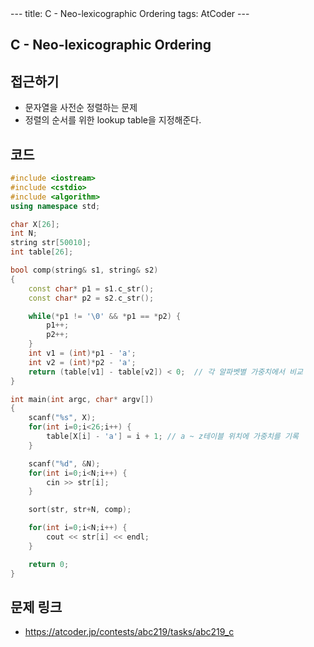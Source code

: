 #+HTML: ---
#+HTML: title: C - Neo-lexicographic Ordering
#+HTML: tags: AtCoder
#+HTML: ---
#+OPTIONS: ^:nil

** C - Neo-lexicographic Ordering

** 접근하기
- 문자열을 사전순 정렬하는 문제
- 정렬의 순서를 위한 lookup table을 지정해준다.

** 코드
#+BEGIN_SRC cpp
#include <iostream>
#include <cstdio>
#include <algorithm>
using namespace std;

char X[26];
int N;
string str[50010];
int table[26];

bool comp(string& s1, string& s2)
{
    const char* p1 = s1.c_str(); 
    const char* p2 = s2.c_str(); 

    while(*p1 != '\0' && *p1 == *p2) {
        p1++;
        p2++; 
    } 
    int v1 = (int)*p1 - 'a';
    int v2 = (int)*p2 - 'a';
    return (table[v1] - table[v2]) < 0;  // 각 알파벳별 가중치에서 비교
}

int main(int argc, char* argv[])
{
    scanf("%s", X);
    for(int i=0;i<26;i++) {
        table[X[i] - 'a'] = i + 1; // a ~ z테이블 위치에 가중치를 기록
    }

    scanf("%d", &N);
    for(int i=0;i<N;i++) {
        cin >> str[i];
    }

    sort(str, str+N, comp);

    for(int i=0;i<N;i++) {
        cout << str[i] << endl;
    }

    return 0;
}
#+END_SRC

** 문제 링크
- https://atcoder.jp/contests/abc219/tasks/abc219_c
